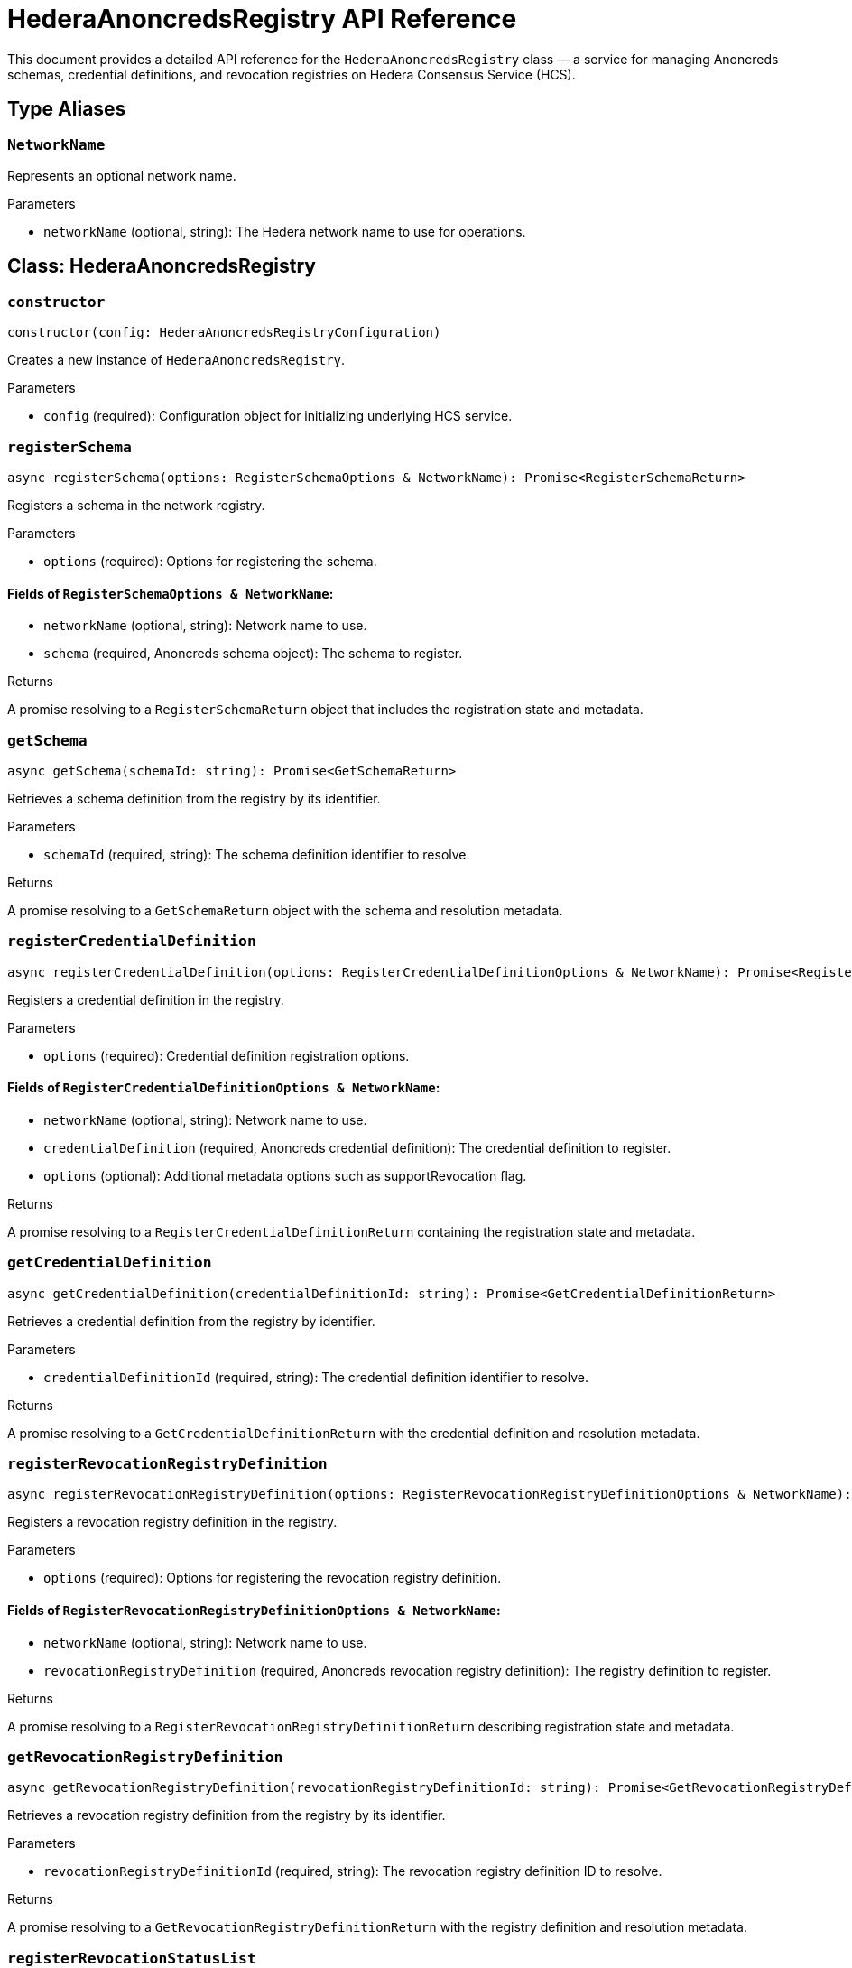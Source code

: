 = HederaAnoncredsRegistry API Reference

This document provides a detailed API reference for the `HederaAnoncredsRegistry` class — a service for managing Anoncreds schemas, credential definitions, and revocation registries on Hedera Consensus Service (HCS).

== Type Aliases

=== `NetworkName`
Represents an optional network name.

.Parameters
* `networkName` (optional, string): The Hedera network name to use for operations.

== Class: HederaAnoncredsRegistry

=== `constructor`
[source,ts]
----
constructor(config: HederaAnoncredsRegistryConfiguration)
----

Creates a new instance of `HederaAnoncredsRegistry`.

.Parameters
* `config` (required): Configuration object for initializing underlying HCS service.

=== `registerSchema`
[source,ts]
----
async registerSchema(options: RegisterSchemaOptions & NetworkName): Promise<RegisterSchemaReturn>
----

Registers a schema in the network registry.

.Parameters
* `options` (required): Options for registering the schema.

==== Fields of `RegisterSchemaOptions & NetworkName`:
* `networkName` (optional, string): Network name to use.
* `schema` (required, Anoncreds schema object): The schema to register.

.Returns
A promise resolving to a `RegisterSchemaReturn` object that includes the registration state and metadata.

=== `getSchema`
[source,ts]
----
async getSchema(schemaId: string): Promise<GetSchemaReturn>
----

Retrieves a schema definition from the registry by its identifier.

.Parameters
* `schemaId` (required, string): The schema definition identifier to resolve.

.Returns
A promise resolving to a `GetSchemaReturn` object with the schema and resolution metadata.

=== `registerCredentialDefinition`
[source,ts]
----
async registerCredentialDefinition(options: RegisterCredentialDefinitionOptions & NetworkName): Promise<RegisterCredentialDefinitionReturn>
----

Registers a credential definition in the registry.

.Parameters
* `options` (required): Credential definition registration options.

==== Fields of `RegisterCredentialDefinitionOptions & NetworkName`:
* `networkName` (optional, string): Network name to use.
* `credentialDefinition` (required, Anoncreds credential definition): The credential definition to register.
* `options` (optional): Additional metadata options such as supportRevocation flag.

.Returns
A promise resolving to a `RegisterCredentialDefinitionReturn` containing the registration state and metadata.

=== `getCredentialDefinition`
[source,ts]
----
async getCredentialDefinition(credentialDefinitionId: string): Promise<GetCredentialDefinitionReturn>
----

Retrieves a credential definition from the registry by identifier.

.Parameters
* `credentialDefinitionId` (required, string): The credential definition identifier to resolve.

.Returns
A promise resolving to a `GetCredentialDefinitionReturn` with the credential definition and resolution metadata.

=== `registerRevocationRegistryDefinition`
[source,ts]
----
async registerRevocationRegistryDefinition(options: RegisterRevocationRegistryDefinitionOptions & NetworkName): Promise<RegisterRevocationRegistryDefinitionReturn>
----

Registers a revocation registry definition in the registry.

.Parameters
* `options` (required): Options for registering the revocation registry definition.

==== Fields of `RegisterRevocationRegistryDefinitionOptions & NetworkName`:
* `networkName` (optional, string): Network name to use.
* `revocationRegistryDefinition` (required, Anoncreds revocation registry definition): The registry definition to register.

.Returns
A promise resolving to a `RegisterRevocationRegistryDefinitionReturn` describing registration state and metadata.

=== `getRevocationRegistryDefinition`
[source,ts]
----
async getRevocationRegistryDefinition(revocationRegistryDefinitionId: string): Promise<GetRevocationRegistryDefinitionReturn>
----

Retrieves a revocation registry definition from the registry by its identifier.

.Parameters
* `revocationRegistryDefinitionId` (required, string): The revocation registry definition ID to resolve.

.Returns
A promise resolving to a `GetRevocationRegistryDefinitionReturn` with the registry definition and resolution metadata.

=== `registerRevocationStatusList`
[source,ts]
----
async registerRevocationStatusList(options: RegisterRevocationStatusListOptions & NetworkName): Promise<RegisterRevocationStatusListReturn>
----

Registers a revocation status list in the registry.

.Parameters
* `options` (required): Options for revocation status list registration.

==== Fields of `RegisterRevocationStatusListOptions & NetworkName`:
* `networkName` (optional, string): Network name to use.
* `revocationStatusList` (required, Anoncreds revocation status list without timestamp): The revocation status list to register.

.Returns
A promise resolving to a `RegisterRevocationStatusListReturn` describing the registration state and metadata.

=== `getRevocationStatusList`
[source,ts]
----
async getRevocationStatusList(revocationRegistryId: string, timestamp: number): Promise<GetRevocationStatusListReturn>
----

Retrieves a revocation status list as of a specific timestamp.

.Parameters
* `revocationRegistryId` (required, string): The revocation registry ID.
* `timestamp` (required, number): The UNIX timestamp to resolve the status list for.

.Returns
A promise resolving to a `GetRevocationStatusListReturn`.

=== `resolveRevocationRegistryDefinition`
[source,ts]
----
private resolveRevocationRegistryDefinition(revocationRegistryDefinitionId: string): Promise<GetRevocationRegistryDefinitionReturn>
----

Resolves a revocation registry definition by identifier.

.Parameters
* `revocationRegistryDefinitionId` (required, string): The registry definition ID.

.Returns
A promise resolving to `GetRevocationRegistryDefinitionReturn`.

.Throws
Throws an error if resolution fails.

=== `resolveRevocationStatusList`
[source,ts]
----
private resolveRevocationStatusList(revocationRegistryDefinitionId: string, timestamp?: number): Promise<{ entriesTopicId: string; statusList?: AnonCredsRevocationStatusList }>
----

Resolves the revocation status list for a given definition at a certain timestamp.

.Parameters
* `revocationRegistryDefinitionId` (required, string): The registry definition ID.
* `timestamp` (optional, number): UNIX timestamp to resolve the list at; defaults to now.

.Returns
A promise resolving to an object with `entriesTopicId` and optionally `statusList`.

.Throws
Throws an error if resolution fails or required metadata is missing.

=== `getStatusListDiff`
[source,ts]
----
private getStatusListDiff(originalStatusList: number[], modifiedStatusList: number[]): { issued: number[]; revoked: number[] }
----

Computes the difference between two revocation status lists, identifying newly issued and revoked indices.

.Parameters
* `originalStatusList` (required, number[]): Original revocation status list array.
* `modifiedStatusList` (required, number[]): Modified revocation status list array.

.Returns
An object with arrays of `issued` and `revoked` indices.

.Throws
Throws an error if list lengths differ or invalid values are found.

=== `packRevocationRegistryEntryMessage`
[source,ts]
----
private packRevocationRegistryEntryMessage(data: RevocationRegistryEntryMessage): string
----

Packages a revocation registry entry message for submission by compressing, encoding, and wrapping it in JSON.

.Parameters
* `data` (required, RevocationRegistryEntryMessage): The revocation registry entry data.

.Returns
A JSON string containing the compressed and encoded payload.

=== `extractRevocationRegistryEntryMessage`
[source,ts]
----
private extractRevocationRegistryEntryMessage(data: Uint8Array): RevocationRegistryEntryMessage | undefined
----

Extracts and decompresses a revocation registry entry message from raw topic message contents.

.Parameters
* `data` (required, Uint8Array): Raw topic message contents.

.Returns
The parsed `RevocationRegistryEntryMessage` or `undefined` if parsing or decompression fails.

=== `verifyRevocationRegistryEntryMessage`
[source,ts]
----
private verifyRevocationRegistryEntryMessage(data: RevocationRegistryEntryMessage): boolean
----

Verifies that a revocation registry entry message contains valid accumulator data.

.Parameters
* `data` (required, RevocationRegistryEntryMessage): The message to verify.

.Returns
`true` if valid; otherwise, `false`.

== See Also

xref:03-implementation/components/anoncreds-guide.adoc[AnoncredsRegistry Developer Guide]

